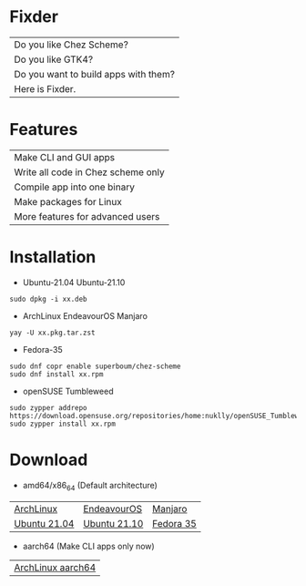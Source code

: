 * Fixder

|Do you like Chez Scheme?|
|Do you like GTK4?|
|Do you want to build apps with them?|
|Here is Fixder.|

* Features

| Make CLI and GUI apps              |
| Write all code in Chez scheme only |
| Compile app into one binary        |
| Make packages for Linux            |
| More features for advanced users   |

* Installation

- Ubuntu-21.04 Ubuntu-21.10
#+begin_src shell
sudo dpkg -i xx.deb
#+end_src

- ArchLinux EndeavourOS Manjaro
#+begin_src shell
yay -U xx.pkg.tar.zst
#+end_src

- Fedora-35
#+begin_src shell
sudo dnf copr enable superboum/chez-scheme
sudo dnf install xx.rpm
#+end_src

- openSUSE Tumbleweed
#+begin_src shell
sudo zypper addrepo https://download.opensuse.org/repositories/home:nuklly/openSUSE_Tumbleweed/home:nuklly.repo
sudo zypper install xx.rpm
#+end_src

* Download
- amd64/x86_64 (Default architecture)
| [[https://github.com/fixder-app/fixder/raw/master/p/download.org][ArchLinux]]    | [[https://github.com/fixder-app/fixder/raw/master/p/download.org][EndeavourOS]]  | [[https://github.com/fixder-app/fixder/raw/master/p/download.org][Manjaro]]   |
| [[https://github.com/fixder-app/fixder/raw/master/p/download.org][Ubuntu 21.04]] | [[https://github.com/fixder-app/fixder/raw/master/p/download.org][Ubuntu 21.10]] | [[https://github.com/fixder-app/fixder/raw/master/p/download.org][Fedora 35]] |

- aarch64 (Make CLI apps only now)
| [[https://github.com/fixder-app/fixder/raw/master/p/download.org][ArchLinux aarch64]]    |

